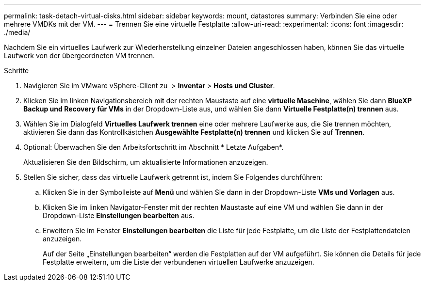 ---
permalink: task-detach-virtual-disks.html 
sidebar: sidebar 
keywords: mount, datastores 
summary: Verbinden Sie eine oder mehrere VMDKs mit der VM. 
---
= Trennen Sie eine virtuelle Festplatte
:allow-uri-read: 
:experimental: 
:icons: font
:imagesdir: ./media/


[role="lead"]
Nachdem Sie ein virtuelles Laufwerk zur Wiederherstellung einzelner Dateien angeschlossen haben, können Sie das virtuelle Laufwerk von der übergeordneten VM trennen.

.Schritte
. Navigieren Sie im VMware vSphere-Client zu image:menu_icon.png[""] > *Inventar* > *Hosts und Cluster*.
. Klicken Sie im linken Navigationsbereich mit der rechten Maustaste auf eine *virtuelle Maschine*, wählen Sie dann *BlueXP Backup und Recovery für VMs* in der Dropdown-Liste aus, und wählen Sie dann *Virtuelle Festplatte(n) trennen* aus.
. Wählen Sie im Dialogfeld *Virtuelles Laufwerk trennen* eine oder mehrere Laufwerke aus, die Sie trennen möchten, aktivieren Sie dann das Kontrollkästchen *Ausgewählte Festplatte(n) trennen* und klicken Sie auf *Trennen*.
. Optional: Überwachen Sie den Arbeitsfortschritt im Abschnitt * Letzte Aufgaben*.
+
Aktualisieren Sie den Bildschirm, um aktualisierte Informationen anzuzeigen.

. Stellen Sie sicher, dass das virtuelle Laufwerk getrennt ist, indem Sie Folgendes durchführen:
+
.. Klicken Sie in der Symbolleiste auf *Menü* und wählen Sie dann in der Dropdown-Liste *VMs und Vorlagen* aus.
.. Klicken Sie im linken Navigator-Fenster mit der rechten Maustaste auf eine VM und wählen Sie dann in der Dropdown-Liste *Einstellungen bearbeiten* aus.
.. Erweitern Sie im Fenster *Einstellungen bearbeiten* die Liste für jede Festplatte, um die Liste der Festplattendateien anzuzeigen.
+
Auf der Seite „Einstellungen bearbeiten“ werden die Festplatten auf der VM aufgeführt. Sie können die Details für jede Festplatte erweitern, um die Liste der verbundenen virtuellen Laufwerke anzuzeigen.




